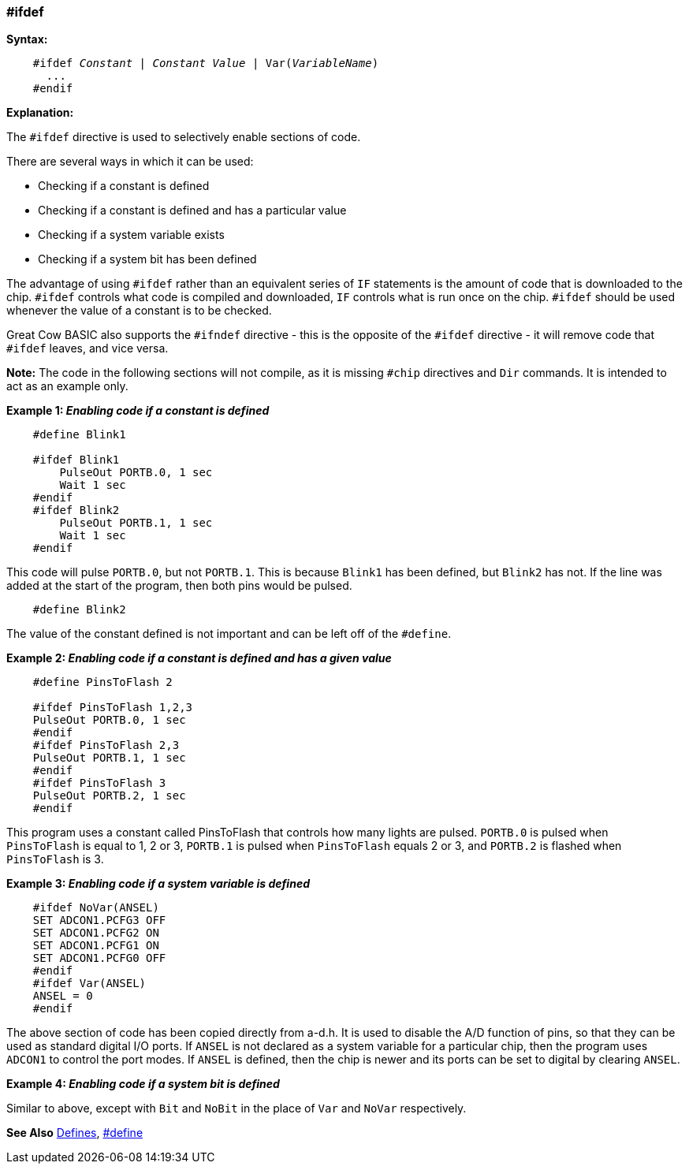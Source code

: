 === #ifdef

*Syntax:*
[subs="quotes"]
----
    #ifdef __Constant__ | __Constant Value__ | Var(__VariableName__)
      ...
    #endif
----
*Explanation:*

The `#ifdef` directive is used to selectively enable sections of code.

There are several ways in which it can be used:

 - Checking if a constant is defined +
 - Checking if a constant is defined and has a particular value +
 - Checking if a system variable exists +
 - Checking if a system bit has been defined

The advantage of using `#ifdef` rather than an equivalent series of `IF` statements is the amount of code that is downloaded to the chip. `#ifdef` controls what code is compiled and downloaded, `IF` controls what is run once on the chip. `#ifdef` should be used whenever the value of a constant is to be checked.

Great Cow BASIC also supports the `#ifndef` directive - this is the opposite of the `#ifdef` directive - it will remove code that `#ifdef` leaves, and vice versa.

*Note:*
The code in the following sections will not compile, as it is missing `#chip` directives and `Dir` commands. It is intended to act as an example only.

*Example 1: _Enabling code if a constant is defined_*
----
    #define Blink1

    #ifdef Blink1
        PulseOut PORTB.0, 1 sec
        Wait 1 sec
    #endif
    #ifdef Blink2
        PulseOut PORTB.1, 1 sec
        Wait 1 sec
    #endif
----

This code will pulse `PORTB.0`, but not `PORTB.1`. This is because `Blink1` has been defined, but `Blink2` has not. If the line was added at the start of the program, then both pins would be pulsed.

----
    #define Blink2
----


The value of the constant defined is not important and can be left off of the `#define`.

*Example 2: _Enabling code if a constant is defined and has a given value_*
----
    #define PinsToFlash 2

    #ifdef PinsToFlash 1,2,3
    PulseOut PORTB.0, 1 sec
    #endif
    #ifdef PinsToFlash 2,3
    PulseOut PORTB.1, 1 sec
    #endif
    #ifdef PinsToFlash 3
    PulseOut PORTB.2, 1 sec
    #endif
----
This program uses a constant called PinsToFlash that controls how many lights are pulsed. `PORTB.0` is pulsed when `PinsToFlash` is equal to 1, 2 or 3, `PORTB.1` is pulsed when `PinsToFlash` equals 2 or 3, and `PORTB.2` is flashed when `PinsToFlash` is 3.

*Example 3: _Enabling code if a system variable is defined_*
----
    #ifdef NoVar(ANSEL)
    SET ADCON1.PCFG3 OFF
    SET ADCON1.PCFG2 ON
    SET ADCON1.PCFG1 ON
    SET ADCON1.PCFG0 OFF
    #endif
    #ifdef Var(ANSEL)
    ANSEL = 0
    #endif
----

The above section of code has been copied directly from a-d.h. It is used to disable the A/D function of pins, so that they can be used as standard digital I/O ports. If `ANSEL` is not declared as a system variable for a particular chip, then the program uses `ADCON1` to control the port modes. If `ANSEL` is defined, then the chip is newer and its ports can be set to digital by clearing `ANSEL`.

*Example 4: _Enabling code if a system bit is defined_*

Similar to above, except with `Bit` and `NoBit` in the place of `Var` and `NoVar` respectively.

*See Also* <<_constants,Defines>>, <<__define,#define>>